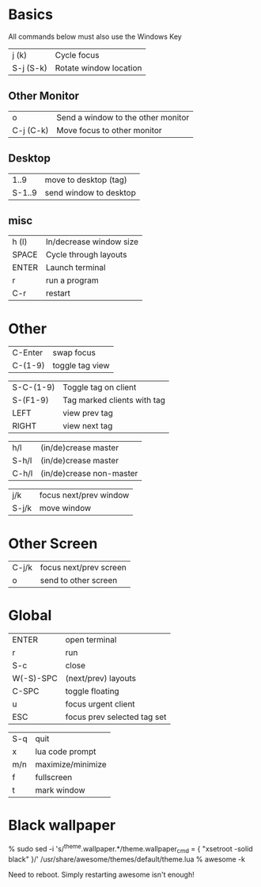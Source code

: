 * Basics

All commands below must also use the Windows Key

| j (k)     | Cycle focus            |
| S-j (S-k) | Rotate window location |
** Other Monitor
| o         | Send a window to the other monitor |
| C-j (C-k) | Move focus to other monitor        |
** Desktop
|   1..9 | move to desktop (tag)  |
| S-1..9 | send window to desktop |
** misc
| h (l) | In/decrease window size |
| SPACE | Cycle through layouts   |
| ENTER | Launch terminal         |
| r     | run a program           |
| C-r   | restart                 |

* Other

| C-Enter   | swap focus                  |
| C-(1-9)   | toggle tag view             |

| S-C-(1-9) | Toggle tag on client        |
| S-(F1-9)  | Tag marked clients with tag |
| LEFT      | view prev tag               |
| RIGHT     | view next tag               |


| h/l   | (in/de)crease master     |
| S-h/l | (in/de)crease master     |
| C-h/l | (in/de)crease non-master |

| j/k   | focus next/prev window |
| S-j/k | move window            |

* Other Screen

| C-j/k | focus next/prev screen |
| o     | send to other screen   |

* Global

| ENTER     | open terminal               |
| r         | run                         |
| S-c       | close                       |
| W(-S)-SPC | (next/prev) layouts         |
| C-SPC     | toggle floating             |
| u         | focus urgent client         |
| ESC       | focus prev selected tag set |

| S-q       | quit                        |
| x         | lua code prompt             |
| m/n       | maximize/minimize           |
| f         | fullscreen                  |
| t         | mark window                 |
* Black wallpaper

    % sudo sed -i 's/^theme.wallpaper.*/theme.wallpaper_cmd = { "xsetroot -solid black" }/' /usr/share/awesome/themes/default/theme.lua
    % awesome -k

  Need to reboot.  Simply restarting awesome isn't enough!
